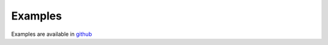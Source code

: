 Examples
========

Examples are available in `github <https://github.com/puthiry-lab/keycloak-client/tree/master/examples>`_

